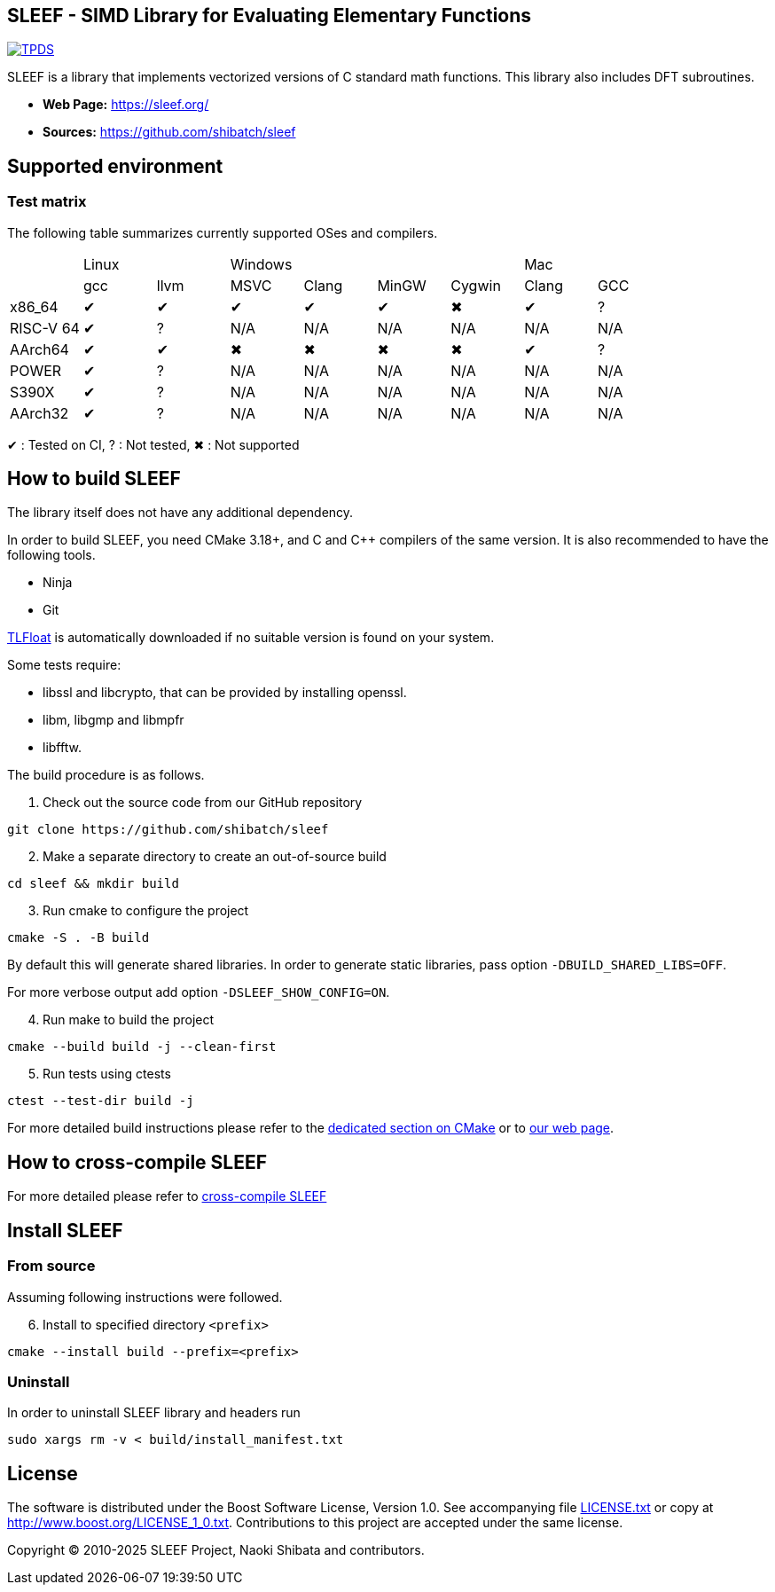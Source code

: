 == SLEEF - SIMD Library for Evaluating Elementary Functions

image:http://img.shields.io/badge/DOI-10.1109/TPDS.2019.2960333-blue.svg[TPDS, link=https://ieeexplore.ieee.org/document/8936472]

SLEEF is a library that implements vectorized versions of C standard
math functions. This library also includes DFT subroutines.

* *Web Page:* https://sleef.org/
* *Sources:* https://github.com/shibatch/sleef

== Supported environment

=== Test matrix

The following table summarizes currently supported OSes and compilers.

[cols="1,1,1,1,1,1,1,1,1"]
|===

|
2+|Linux
4+|Windows
2+|Mac

|
|gcc
|llvm
|MSVC
|Clang
|MinGW
|Cygwin
|Clang
|GCC

|x86_64
|&#x2714;
|&#x2714;
|&#x2714;
|&#x2714;
|&#x2714;
|&#x2716;
|&#x2714;
|?

|RISC-V 64
|&#x2714;
|?
|N/A
|N/A
|N/A
|N/A
|N/A
|N/A

|AArch64
|&#x2714;
|&#x2714;
|&#x2716;
|&#x2716;
|&#x2716;
|&#x2716;
|&#x2714;
|?

|POWER
|&#x2714;
|?
|N/A
|N/A
|N/A
|N/A
|N/A
|N/A

|S390X
|&#x2714;
|?
|N/A
|N/A
|N/A
|N/A
|N/A
|N/A

|AArch32
|&#x2714;
|?
|N/A
|N/A
|N/A
|N/A
|N/A
|N/A

|=== 

&#x2714; : Tested on CI, ? : Not tested, &#x2716; : Not supported


== How to build SLEEF

The library itself does not have any additional dependency.

In order to build SLEEF, you need CMake 3.18+, and C and C++ compilers of the same version.
It is also recommended to have the following tools.

* Ninja
* Git

https://github.com/shibatch/tlfloat[TLFloat] is automatically downloaded if no suitable version is found on your system.

Some tests require:

* libssl and libcrypto, that can be provided by installing openssl.
* libm, libgmp and libmpfr
* libfftw.


The build procedure is as follows.

[arabic]
. Check out the source code from our GitHub repository

....
git clone https://github.com/shibatch/sleef
....

[arabic, start=2]
. Make a separate directory to create an out-of-source build

....
cd sleef && mkdir build
....

[arabic, start=3]
. Run cmake to configure the project

....
cmake -S . -B build
....

By default this will generate shared libraries. In order to generate
static libraries, pass option `-DBUILD_SHARED_LIBS=OFF`.

For more verbose output add option `-DSLEEF_SHOW_CONFIG=ON`.

[arabic, start=4]
. Run make to build the project

....
cmake --build build -j --clean-first
....

[arabic, start=5]
. Run tests using ctests

....
ctest --test-dir build -j
....

For more detailed build instructions please refer to the
link:./docs/1-user-guide/build-with-cmake[dedicated section on CMake] or
to https://sleef.org/1-user-guide/#preliminaries[our web page].

== How to cross-compile SLEEF

For more detailed please refer to
link:./docs/1-user-guide#cross_linux[cross-compile SLEEF]

== Install SLEEF

=== From source

Assuming following instructions were followed.

[arabic, start=6]
. Install to specified directory `<prefix>`

....
cmake --install build --prefix=<prefix>
....

=== Uninstall

In order to uninstall SLEEF library and headers run

....
sudo xargs rm -v < build/install_manifest.txt
....

== License

The software is distributed under the Boost Software License, Version
1.0. See accompanying file link:./LICENSE.txt[LICENSE.txt] or copy at
http://www.boost.org/LICENSE_1_0.txt. Contributions to this project are
accepted under the same license.

Copyright © 2010-2025 SLEEF Project, Naoki Shibata and contributors.
